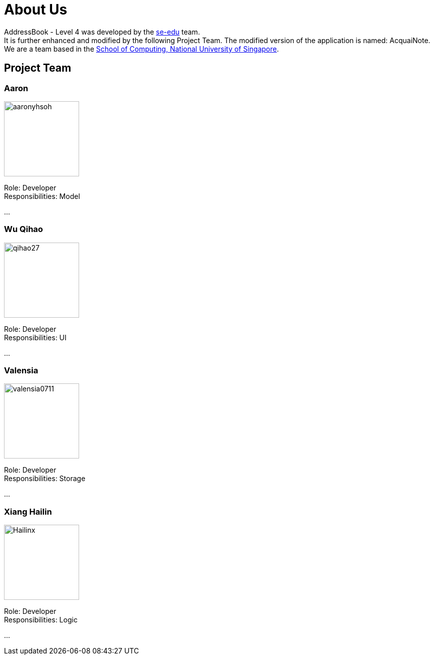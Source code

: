 = About Us
:relfileprefix: team/
ifdef::env-github,env-browser[:outfilesuffix: .adoc]
:imagesDir: images
:stylesDir: stylesheets

AddressBook - Level 4 was developed by the https://se-edu.github.io/docs/Team.html[se-edu] team. +
It is further enhanced and modified by the following Project Team.
The modified version of the application is named: AcquaiNote.
{empty} +
We are a team based in the http://www.comp.nus.edu.sg[School of Computing, National University of Singapore].

== Project Team

=== Aaron
image::aaronyhsoh.png[width="150", align="left"]

Role: Developer +
Responsibilities: Model

...

=== Wu Qihao
image::qihao27.png[width="150", align="left"]

Role: Developer +
Responsibilities: UI

...

=== Valensia
image::valensia0711.png[width="150", align="left"]

Role: Developer +
Responsibilities: Storage

...

=== Xiang Hailin
image::Hailinx.png[width="150", align="left"]

Role: Developer +
Responsibilities: Logic

...

